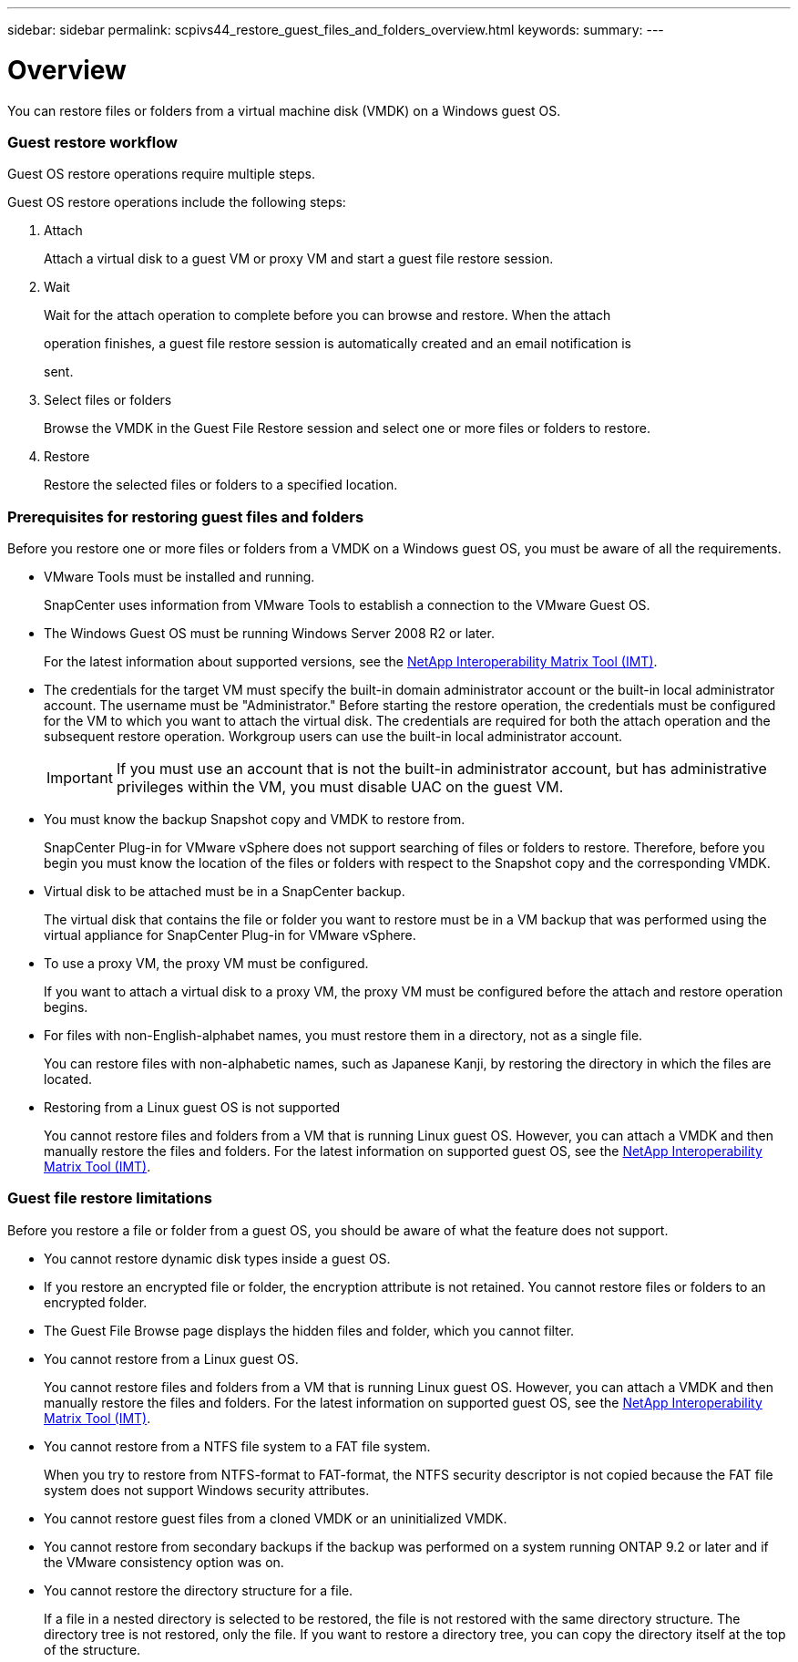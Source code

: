 ---
sidebar: sidebar
permalink: scpivs44_restore_guest_files_and_folders_overview.html
keywords:
summary:
---

= Overview
:hardbreaks:
:nofooter:
:icons: font
:linkattrs:
:imagesdir: ./media/

//
// This file was created with NDAC Version 2.0 (August 17, 2020)
//
// 2020-09-09 12:24:25.427663
//

[.lead]
You can restore files or folders from a virtual machine disk (VMDK) on a Windows guest OS.

=== Guest restore workflow

Guest OS restore operations require multiple steps.

Guest OS restore operations include the following steps:

. Attach
+
Attach a virtual disk to a guest VM or proxy VM and start a guest file restore session.

. Wait
+
Wait for the attach operation to complete before you can browse and restore. When the attach
+
operation finishes, a guest file restore session is automatically created and an email notification is
+
sent.

. Select files or folders
+
Browse the VMDK in the Guest File Restore session and select one or more files or folders to restore.

. Restore
+
Restore the selected files or folders to a specified location.

=== Prerequisites for restoring guest files and folders

Before you restore one or more files or folders from a VMDK on a Windows guest OS, you must be aware of all the requirements.

* VMware Tools must be installed and running.
+
SnapCenter uses information from VMware Tools to establish a connection to the VMware Guest OS.

* The Windows Guest OS must be running Windows Server 2008 R2 or later.
+
For the latest information about supported versions, see the https://mysupport.netapp.com/matrix/imt.jsp?components=91324;&solution=1517&isHWU&src=IMT[NetApp Interoperability Matrix Tool (IMT)^].

* The credentials for the target VM must specify the built-in domain administrator account or the built-in local administrator account. The username must be "Administrator." Before starting the restore operation, the credentials must be configured for the VM to which you want to attach the virtual disk. The credentials are required for both the attach operation and the subsequent restore operation. Workgroup users can use the built-in local administrator account.
+
[IMPORTANT]
If you must use an account that is not the built-in administrator account, but has administrative privileges within the VM, you must disable UAC on the guest VM.

* You must know the backup Snapshot copy and VMDK to restore from.
+
SnapCenter Plug-in for VMware vSphere does not support searching of files or folders to restore. Therefore, before you begin you must know the location of the files or folders with respect to the Snapshot copy and the corresponding VMDK.

* Virtual disk to be attached must be in a SnapCenter backup.
+
The virtual disk that contains the file or folder you want to restore must be in a VM backup that was performed using the virtual appliance for SnapCenter Plug-in for VMware vSphere.

* To use a proxy VM, the proxy VM must be configured.
+
If you want to attach a virtual disk to a proxy VM, the proxy VM must be configured before the attach and restore operation begins.

* For files with non-English-alphabet names, you must restore them in a directory, not as a single file.
+
You can restore files with non-alphabetic names, such as Japanese Kanji, by restoring the directory in which the files are located.

* Restoring from a Linux guest OS is not supported
+
You cannot restore files and folders from a VM that is running Linux guest OS. However, you can attach a VMDK and then manually restore the files and folders. For the latest information on supported guest OS, see the https://mysupport.netapp.com/matrix/imt.jsp?components=91324;&solution=1517&isHWU&src=IMT[NetApp Interoperability Matrix Tool (IMT)^].

=== Guest file restore limitations

Before you restore a file or folder from a guest OS, you should be aware of what the feature does not support.

* You cannot restore dynamic disk types inside a guest OS.
* If you restore an encrypted file or folder, the encryption attribute is not retained. You cannot restore files or folders to an encrypted folder.
* The Guest File Browse page displays the hidden files and folder, which you cannot filter.
* You cannot restore from a Linux guest OS.
+
You cannot restore files and folders from a VM that is running Linux guest OS. However, you can attach a VMDK and then manually restore the files and folders. For the latest information on supported guest OS, see the https://mysupport.netapp.com/matrix/imt.jsp?components=91324;&solution=1517&isHWU&src=IMT[NetApp Interoperability Matrix Tool (IMT)^].

* You cannot restore from a NTFS file system to a FAT file system.
+
When you try to restore from NTFS-format to FAT-format, the NTFS security descriptor is not copied because the FAT file system does not support Windows security attributes.

* You cannot restore guest files from a cloned VMDK or an uninitialized VMDK.
* You cannot restore from secondary backups if the backup was performed on a system running ONTAP 9.2 or later and if the VMware consistency option was on.
* You cannot restore the directory structure for a file.
+
If a file in a nested directory is selected to be restored, the file is not restored with the same directory structure. The directory tree is not restored, only the file. If you want to restore a directory tree, you can copy the directory itself at the top of the structure.
